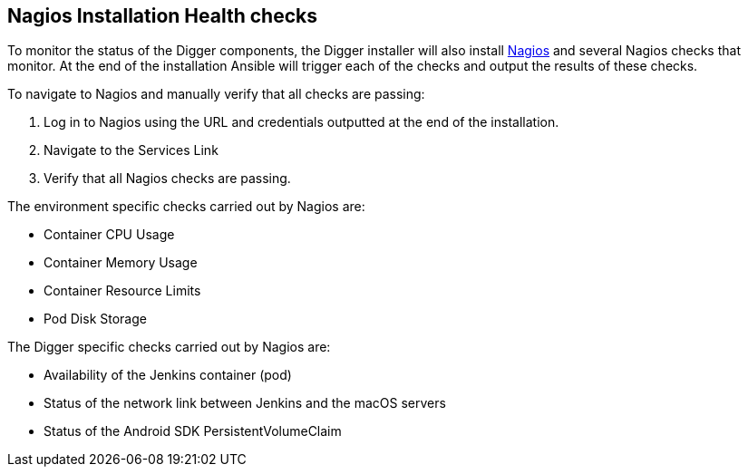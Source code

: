 == Nagios Installation Health checks

To monitor the status of the Digger components, the Digger installer will also install https://www.nagios.org/[Nagios^] and several Nagios checks that monitor. At the end of the installation Ansible will trigger each of the checks and output the results of these checks. 

.To navigate to Nagios and manually verify that all checks are passing:

. Log in to Nagios using the URL and credentials outputted at the end of the installation.
. Navigate to the Services Link
. Verify that all Nagios checks are passing.

.The environment specific checks carried out by Nagios are:

* Container CPU Usage
* Container Memory Usage
* Container Resource Limits
* Pod Disk Storage

.The Digger specific checks carried out by Nagios are:

* Availability of the Jenkins container (pod)
* Status of the network link between Jenkins and the macOS servers
* Status of the Android SDK PersistentVolumeClaim